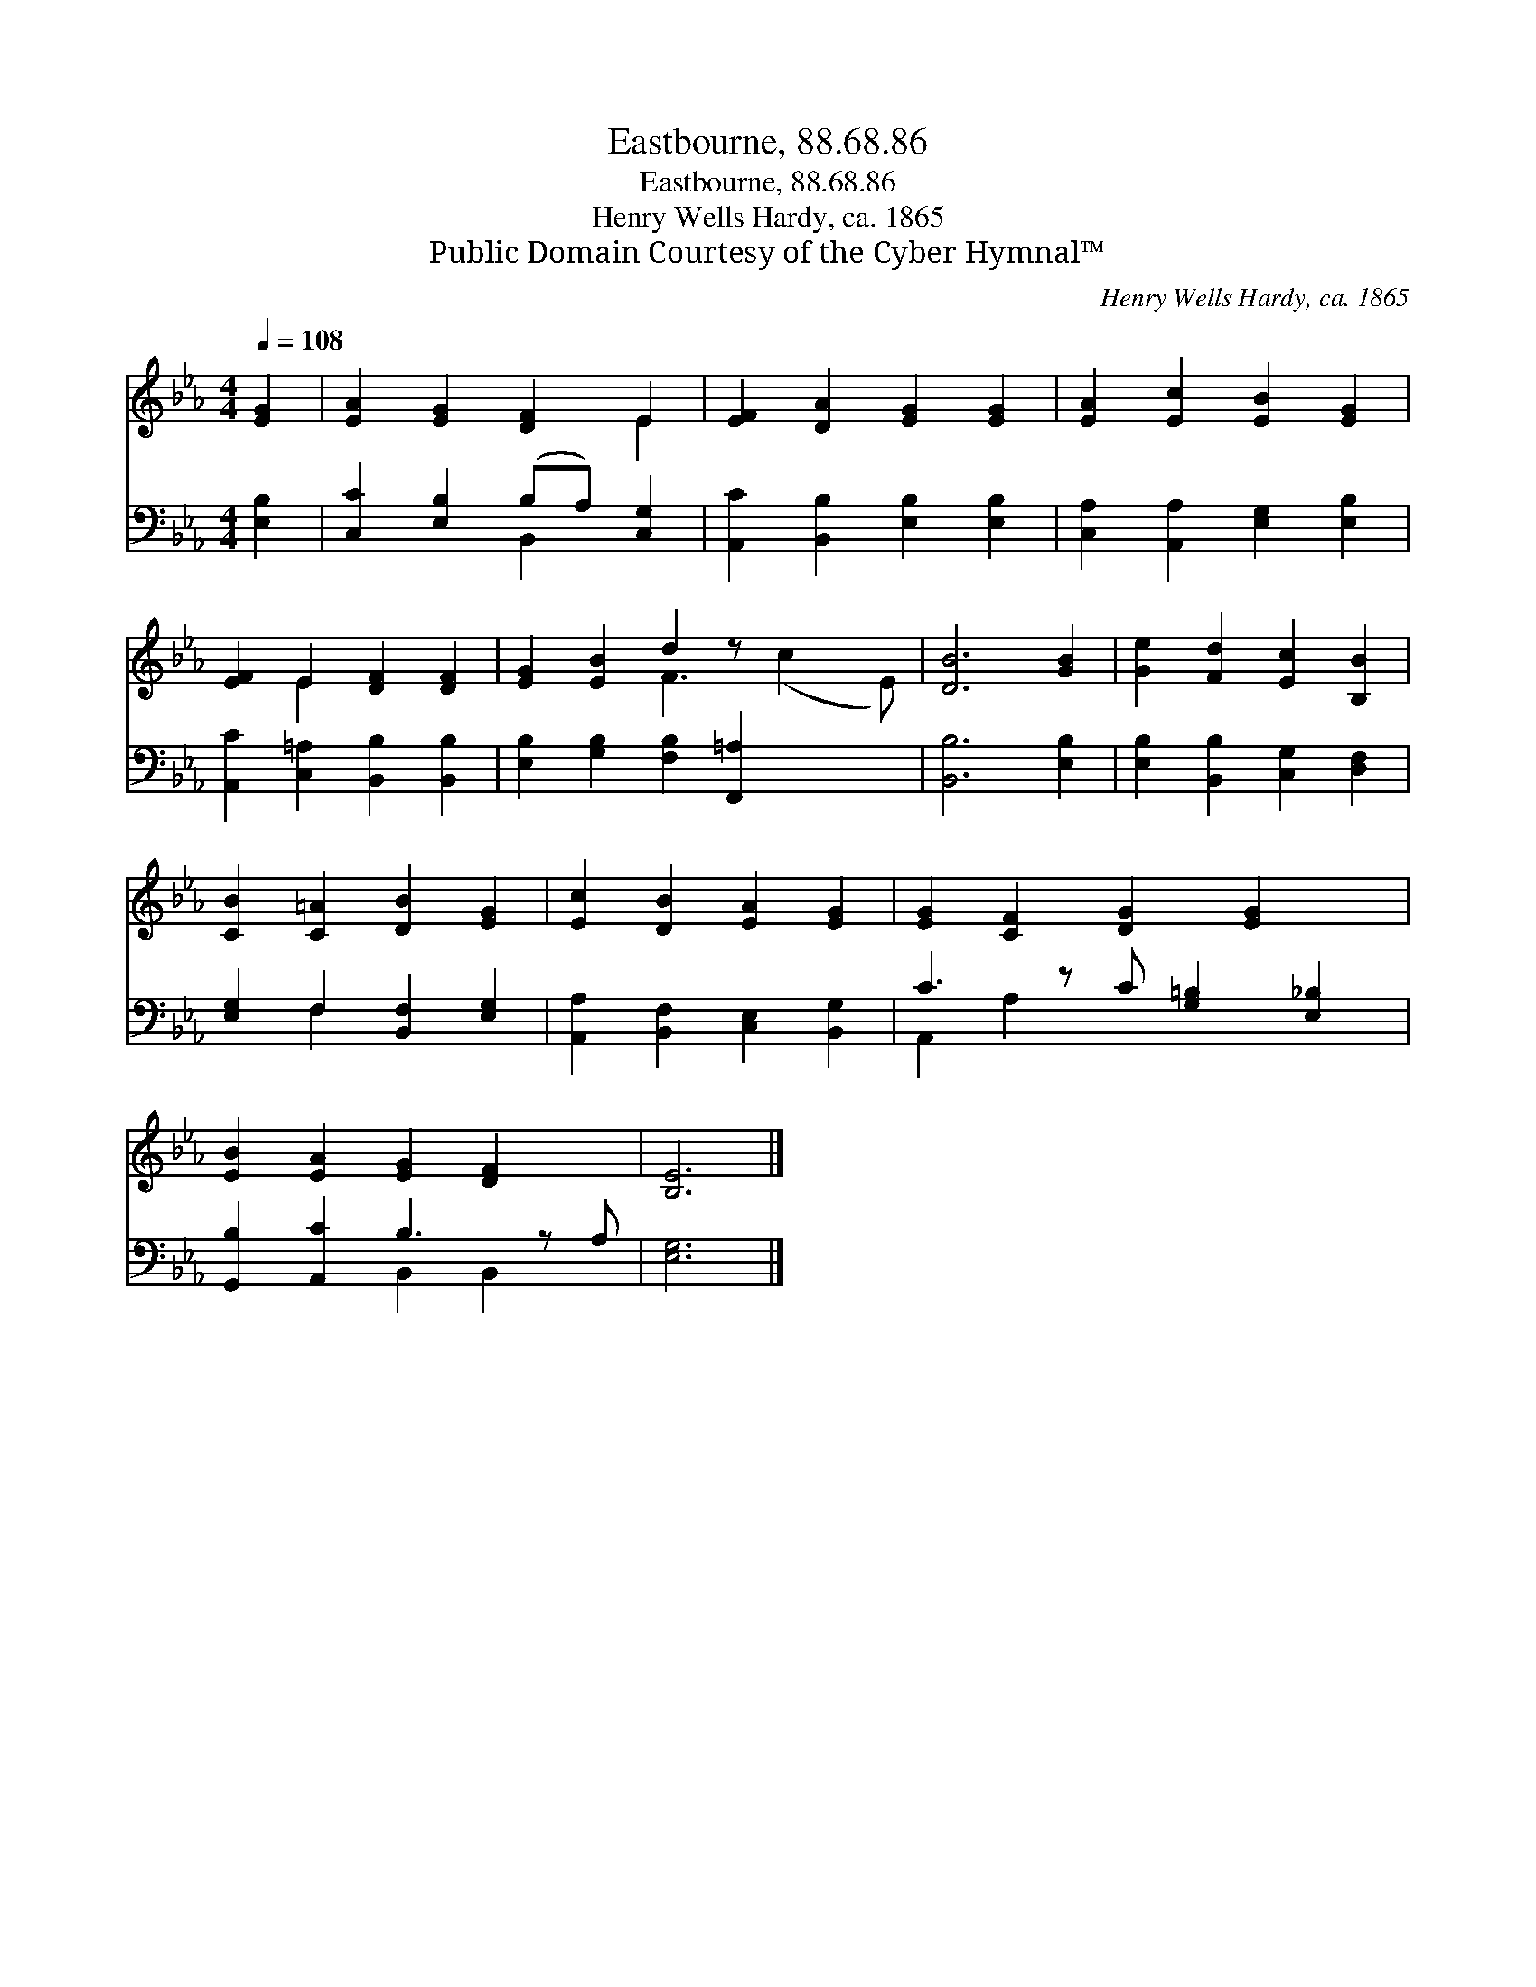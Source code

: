 X:1
T:Eastbourne, 88.68.86
T:Eastbourne, 88.68.86
T:Henry Wells Hardy, ca. 1865
T:Public Domain Courtesy of the Cyber Hymnal™
C:Henry Wells Hardy, ca. 1865
Z:Public Domain
Z:Courtesy of the Cyber Hymnal™
%%score ( 1 2 ) ( 3 4 )
L:1/8
Q:1/4=108
M:4/4
K:Eb
V:1 treble 
V:2 treble 
V:3 bass 
V:4 bass 
V:1
 [EG]2 | [EA]2 [EG]2 [DF]2 E2 | [EF]2 [DA]2 [EG]2 [EG]2 | [EA]2 [Ec]2 [EB]2 [EG]2 | %4
 [EF]2 E2 [DF]2 [DF]2 | [EG]2 [EB]2 d2 z x3 | [DB]6 [GB]2 | [Ge]2 [Fd]2 [Ec]2 [B,B]2 | %8
 [CB]2 [C=A]2 [DB]2 [EG]2 | [Ec]2 [DB]2 [EA]2 [EG]2 | [EG]2 [CF]2 [DG]2 [EG]2 x | %11
 [EB]2 [EA]2 [EG]2 [DF]2 x | [B,E]6 |] %13
V:2
 x2 | x6 E2 | x8 | x8 | x2 E2 x4 | x4 F3 (c2 E) | x8 | x8 | x8 | x8 | x9 | x9 | x6 |] %13
V:3
 [E,B,]2 | [C,C]2 [E,B,]2 (B,A,) [C,G,]2 | [A,,C]2 [B,,B,]2 [E,B,]2 [E,B,]2 | %3
 [C,A,]2 [A,,A,]2 [E,G,]2 [E,B,]2 | [A,,C]2 [C,=A,]2 [B,,B,]2 [B,,B,]2 | %5
 [E,B,]2 [G,B,]2 [F,B,]2 [F,,=A,]2 x2 | [B,,B,]6 [E,B,]2 | [E,B,]2 [B,,B,]2 [C,G,]2 [D,F,]2 | %8
 [E,G,]2 F,2 [B,,F,]2 [E,G,]2 | [A,,A,]2 [B,,F,]2 [C,E,]2 [B,,G,]2 | C3 z C [G,=B,]2 [E,_B,]2 | %11
 [G,,B,]2 [A,,C]2 B,3 z A, | [E,G,]6 |] %13
V:4
 x2 | x4 B,,2 x2 | x8 | x8 | x8 | x10 | x8 | x8 | x2 F,2 x4 | x8 | A,,2 A,2 x5 | x4 B,,2 B,,2 x | %12
 x6 |] %13


